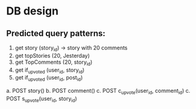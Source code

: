 * DB design

** Predicted query patterns:
1. get story (story_id) → story with 20 comments
2. get topStories (20, Jesterday)
3. get TopComments (20, story_id)
4. get if_upvoted (user_id, story_id)
5. get if_upvoted (user_id, post_id)


a. POST story()
b. POST comment()
c. POST c_upvote(user_id, comment_id)
c. POST s_upvote(user_id, story_id)

